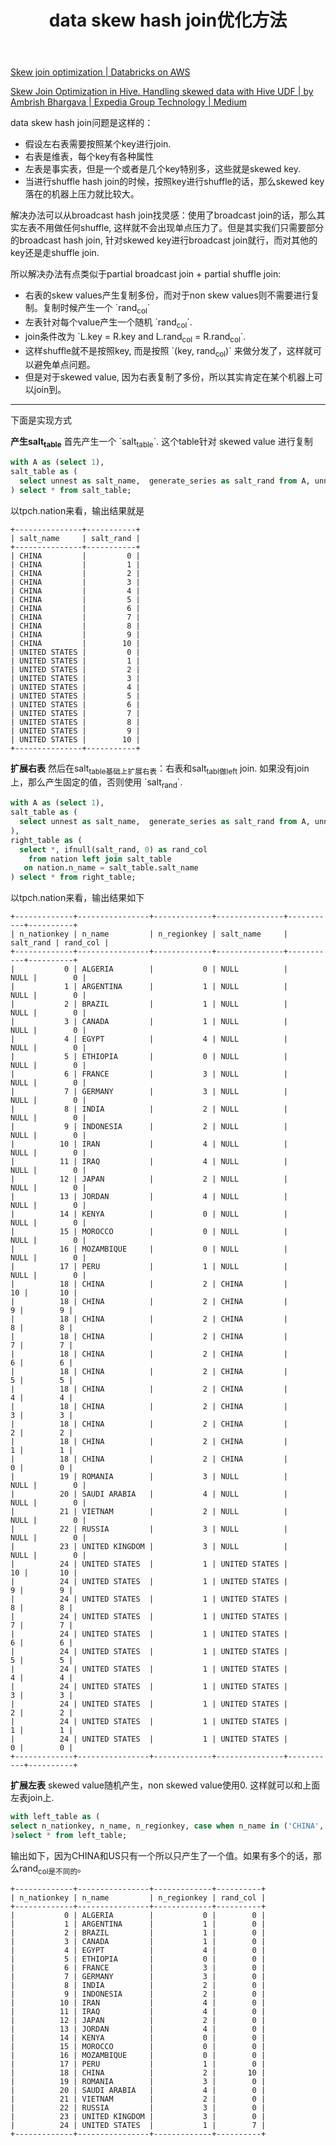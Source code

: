 #+title: data skew hash join优化方法


[[https://docs.databricks.com/en/optimizations/skew-join.html][Skew join optimization | Databricks on AWS]]

[[https://medium.com/expedia-group-tech/skew-join-optimization-in-hive-b66a1f4cc6ba][Skew Join Optimization in Hive. Handling skewed data with Hive UDF | by Ambrish Bhargava | Expedia Group Technology | Medium]]

data skew hash join问题是这样的：
- 假设左右表需要按照某个key进行join.
- 右表是维表，每个key有各种属性
- 左表是事实表，但是一个或者是几个key特别多，这些就是skewed key.
- 当进行shuffle hash join的时候，按照key进行shuffle的话，那么skewed key落在的机器上压力就比较大。

解决办法可以从broadcast hash join找灵感：使用了broadcast join的话，那么其实左表不用做任何shuffle, 这样就不会出现单点压力了。但是其实我们只需要部分的broadcast hash join, 针对skewed key进行broadcast join就行，而对其他的key还是走shuffle join.

所以解决办法有点类似于partial broadcast join + partial shuffle join:
- 右表的skew values产生复制多份，而对于non skew values则不需要进行复制。复制时候产生一个 `rand_col`
- 左表针对每个value产生一个随机 `rand_col`.
- join条件改为 `L.key = R.key and L.rand_col = R.rand_col`.
- 这样shuffle就不是按照key, 而是按照 `(key, rand_col)` 来做分发了，这样就可以避免单点问题。
- 但是对于skewed value, 因为右表复制了多份，所以其实肯定在某个机器上可以join到。

--------

下面是实现方式

**产生salt_table**  首先产生一个 `salt_table`. 这个table针对 skewed value 进行复制

#+BEGIN_SRC Sql
with A as (select 1),
salt_table as (
  select unnest as salt_name,  generate_series as salt_rand from A, unnest(['CHINA', 'UNITED STATES']), generate_series(0, 10)
) select * from salt_table;
#+END_SRC

以tpch.nation来看，输出结果就是

#+BEGIN_EXAMPLE
+---------------+-----------+
| salt_name     | salt_rand |
+---------------+-----------+
| CHINA         |         0 |
| CHINA         |         1 |
| CHINA         |         2 |
| CHINA         |         3 |
| CHINA         |         4 |
| CHINA         |         5 |
| CHINA         |         6 |
| CHINA         |         7 |
| CHINA         |         8 |
| CHINA         |         9 |
| CHINA         |        10 |
| UNITED STATES |         0 |
| UNITED STATES |         1 |
| UNITED STATES |         2 |
| UNITED STATES |         3 |
| UNITED STATES |         4 |
| UNITED STATES |         5 |
| UNITED STATES |         6 |
| UNITED STATES |         7 |
| UNITED STATES |         8 |
| UNITED STATES |         9 |
| UNITED STATES |        10 |
+---------------+-----------+
#+END_EXAMPLE

**扩展右表** 然后在salt_table基础上扩展右表：右表和salt_tabl做left join. 如果没有join上，那么产生固定的值，否则使用 `salt_rand`.

#+BEGIN_SRC Sql
with A as (select 1),
salt_table as (
  select unnest as salt_name,  generate_series as salt_rand from A, unnest(['CHINA', 'UNITED STATES']), generate_series(0, 10)
),
right_table as (
  select *, ifnull(salt_rand, 0) as rand_col
    from nation left join salt_table
   on nation.n_name = salt_table.salt_name
) select * from right_table;
#+END_SRC

以tpch.nation来看，输出结果如下

#+BEGIN_EXAMPLE
+-------------+----------------+-------------+---------------+-----------+----------+
| n_nationkey | n_name         | n_regionkey | salt_name     | salt_rand | rand_col |
+-------------+----------------+-------------+---------------+-----------+----------+
|           0 | ALGERIA        |           0 | NULL          |      NULL |        0 |
|           1 | ARGENTINA      |           1 | NULL          |      NULL |        0 |
|           2 | BRAZIL         |           1 | NULL          |      NULL |        0 |
|           3 | CANADA         |           1 | NULL          |      NULL |        0 |
|           4 | EGYPT          |           4 | NULL          |      NULL |        0 |
|           5 | ETHIOPIA       |           0 | NULL          |      NULL |        0 |
|           6 | FRANCE         |           3 | NULL          |      NULL |        0 |
|           7 | GERMANY        |           3 | NULL          |      NULL |        0 |
|           8 | INDIA          |           2 | NULL          |      NULL |        0 |
|           9 | INDONESIA      |           2 | NULL          |      NULL |        0 |
|          10 | IRAN           |           4 | NULL          |      NULL |        0 |
|          11 | IRAQ           |           4 | NULL          |      NULL |        0 |
|          12 | JAPAN          |           2 | NULL          |      NULL |        0 |
|          13 | JORDAN         |           4 | NULL          |      NULL |        0 |
|          14 | KENYA          |           0 | NULL          |      NULL |        0 |
|          15 | MOROCCO        |           0 | NULL          |      NULL |        0 |
|          16 | MOZAMBIQUE     |           0 | NULL          |      NULL |        0 |
|          17 | PERU           |           1 | NULL          |      NULL |        0 |
|          18 | CHINA          |           2 | CHINA         |        10 |       10 |
|          18 | CHINA          |           2 | CHINA         |         9 |        9 |
|          18 | CHINA          |           2 | CHINA         |         8 |        8 |
|          18 | CHINA          |           2 | CHINA         |         7 |        7 |
|          18 | CHINA          |           2 | CHINA         |         6 |        6 |
|          18 | CHINA          |           2 | CHINA         |         5 |        5 |
|          18 | CHINA          |           2 | CHINA         |         4 |        4 |
|          18 | CHINA          |           2 | CHINA         |         3 |        3 |
|          18 | CHINA          |           2 | CHINA         |         2 |        2 |
|          18 | CHINA          |           2 | CHINA         |         1 |        1 |
|          18 | CHINA          |           2 | CHINA         |         0 |        0 |
|          19 | ROMANIA        |           3 | NULL          |      NULL |        0 |
|          20 | SAUDI ARABIA   |           4 | NULL          |      NULL |        0 |
|          21 | VIETNAM        |           2 | NULL          |      NULL |        0 |
|          22 | RUSSIA         |           3 | NULL          |      NULL |        0 |
|          23 | UNITED KINGDOM |           3 | NULL          |      NULL |        0 |
|          24 | UNITED STATES  |           1 | UNITED STATES |        10 |       10 |
|          24 | UNITED STATES  |           1 | UNITED STATES |         9 |        9 |
|          24 | UNITED STATES  |           1 | UNITED STATES |         8 |        8 |
|          24 | UNITED STATES  |           1 | UNITED STATES |         7 |        7 |
|          24 | UNITED STATES  |           1 | UNITED STATES |         6 |        6 |
|          24 | UNITED STATES  |           1 | UNITED STATES |         5 |        5 |
|          24 | UNITED STATES  |           1 | UNITED STATES |         4 |        4 |
|          24 | UNITED STATES  |           1 | UNITED STATES |         3 |        3 |
|          24 | UNITED STATES  |           1 | UNITED STATES |         2 |        2 |
|          24 | UNITED STATES  |           1 | UNITED STATES |         1 |        1 |
|          24 | UNITED STATES  |           1 | UNITED STATES |         0 |        0 |
+-------------+----------------+-------------+---------------+-----------+----------+
#+END_EXAMPLE

**扩展左表** skewed value随机产生，non skewed value使用0. 这样就可以和上面左表join上.

#+BEGIN_SRC Sql
with left_table as (
select n_nationkey, n_name, n_regionkey, case when n_name in ('CHINA', 'UNITED STATES') then round(rand() * 10) else 0 end as rand_col from nation
)select * from left_table;
#+END_SRC

输出如下，因为CHINA和US只有一个所以只产生了一个值。如果有多个的话，那么rand_col是不同的。

#+BEGIN_EXAMPLE
+-------------+----------------+-------------+----------+
| n_nationkey | n_name         | n_regionkey | rand_col |
+-------------+----------------+-------------+----------+
|           0 | ALGERIA        |           0 |        0 |
|           1 | ARGENTINA      |           1 |        0 |
|           2 | BRAZIL         |           1 |        0 |
|           3 | CANADA         |           1 |        0 |
|           4 | EGYPT          |           4 |        0 |
|           5 | ETHIOPIA       |           0 |        0 |
|           6 | FRANCE         |           3 |        0 |
|           7 | GERMANY        |           3 |        0 |
|           8 | INDIA          |           2 |        0 |
|           9 | INDONESIA      |           2 |        0 |
|          10 | IRAN           |           4 |        0 |
|          11 | IRAQ           |           4 |        0 |
|          12 | JAPAN          |           2 |        0 |
|          13 | JORDAN         |           4 |        0 |
|          14 | KENYA          |           0 |        0 |
|          15 | MOROCCO        |           0 |        0 |
|          16 | MOZAMBIQUE     |           0 |        0 |
|          17 | PERU           |           1 |        0 |
|          18 | CHINA          |           2 |       10 |
|          19 | ROMANIA        |           3 |        0 |
|          20 | SAUDI ARABIA   |           4 |        0 |
|          21 | VIETNAM        |           2 |        0 |
|          22 | RUSSIA         |           3 |        0 |
|          23 | UNITED KINGDOM |           3 |        0 |
|          24 | UNITED STATES  |           1 |        7 |
+-------------+----------------+-------------+----------+
#+END_EXAMPLE
